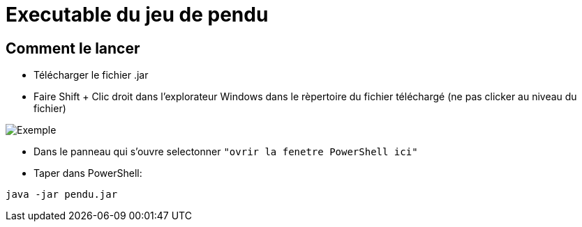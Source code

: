 = Executable du jeu de pendu

== Comment le lancer

* Télécharger le fichier .jar

* Faire Shift + Clic droit dans l'explorateur Windows dans le rèpertoire du fichier téléchargé (ne pas clicker au niveau du fichier)

image::tresClair.png[Exemple]

* Dans le panneau qui s'ouvre selectonner `"ovrir  la fenetre PowerShell ici"`

* Taper dans PowerShell:

[source,bat]
---- 

java -jar pendu.jar

----